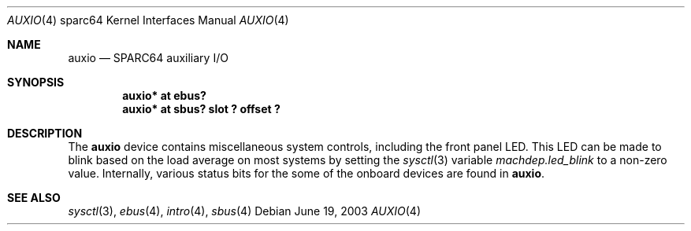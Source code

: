 .\"     $OpenBSD: auxio.4,v 1.3 2003/11/03 03:02:23 david Exp $
.\"
.\" Copyright (c) 2003 Jason L. Wright (jason@thought.net)
.\" All rights reserved.
.\"
.\" Redistribution and use in source and binary forms, with or without
.\" modification, are permitted provided that the following conditions
.\" are met:
.\" 1. Redistributions of source code must retain the above copyright
.\"    notice, this list of conditions and the following disclaimer.
.\" 2. Redistributions in binary form must reproduce the above copyright
.\"    notice, this list of conditions and the following disclaimer in the
.\"    documentation and/or other materials provided with the distribution.
.\"
.\" THIS SOFTWARE IS PROVIDED BY THE AUTHOR ``AS IS'' AND ANY EXPRESS OR
.\" IMPLIED WARRANTIES, INCLUDING, BUT NOT LIMITED TO, THE IMPLIED
.\" WARRANTIES OF MERCHANTABILITY AND FITNESS FOR A PARTICULAR PURPOSE ARE
.\" DISCLAIMED.  IN NO EVENT SHALL THE AUTHOR BE LIABLE FOR ANY DIRECT,
.\" INDIRECT, INCIDENTAL, SPECIAL, EXEMPLARY, OR CONSEQUENTIAL DAMAGES
.\" (INCLUDING, BUT NOT LIMITED TO, PROCUREMENT OF SUBSTITUTE GOODS OR
.\" SERVICES; LOSS OF USE, DATA, OR PROFITS; OR BUSINESS INTERRUPTION)
.\" HOWEVER CAUSED AND ON ANY THEORY OF LIABILITY, WHETHER IN CONTRACT,
.\" STRICT LIABILITY, OR TORT (INCLUDING NEGLIGENCE OR OTHERWISE) ARISING IN
.\" ANY WAY OUT OF THE USE OF THIS SOFTWARE, EVEN IF ADVISED OF THE
.\" POSSIBILITY OF SUCH DAMAGE.
.\"
.Dd June 19, 2003
.Dt AUXIO 4 sparc64
.Os
.Sh NAME
.Nm auxio
.Nd SPARC64 auxiliary I/O
.Sh SYNOPSIS
.Cd "auxio* at ebus?"
.Cd "auxio* at sbus? slot ? offset ?"
.Sh DESCRIPTION
The
.Nm
device contains miscellaneous system controls, including the front panel LED.
This LED can be made to blink based on the load average on most systems
by setting the
.Xr sysctl 3
variable
.Ar machdep.led_blink
to a non-zero value.
Internally, various status bits for the some of the onboard devices are
found in
.Nm auxio .
.Sh SEE ALSO
.Xr sysctl 3 ,
.Xr ebus 4 ,
.Xr intro 4 ,
.Xr sbus 4
